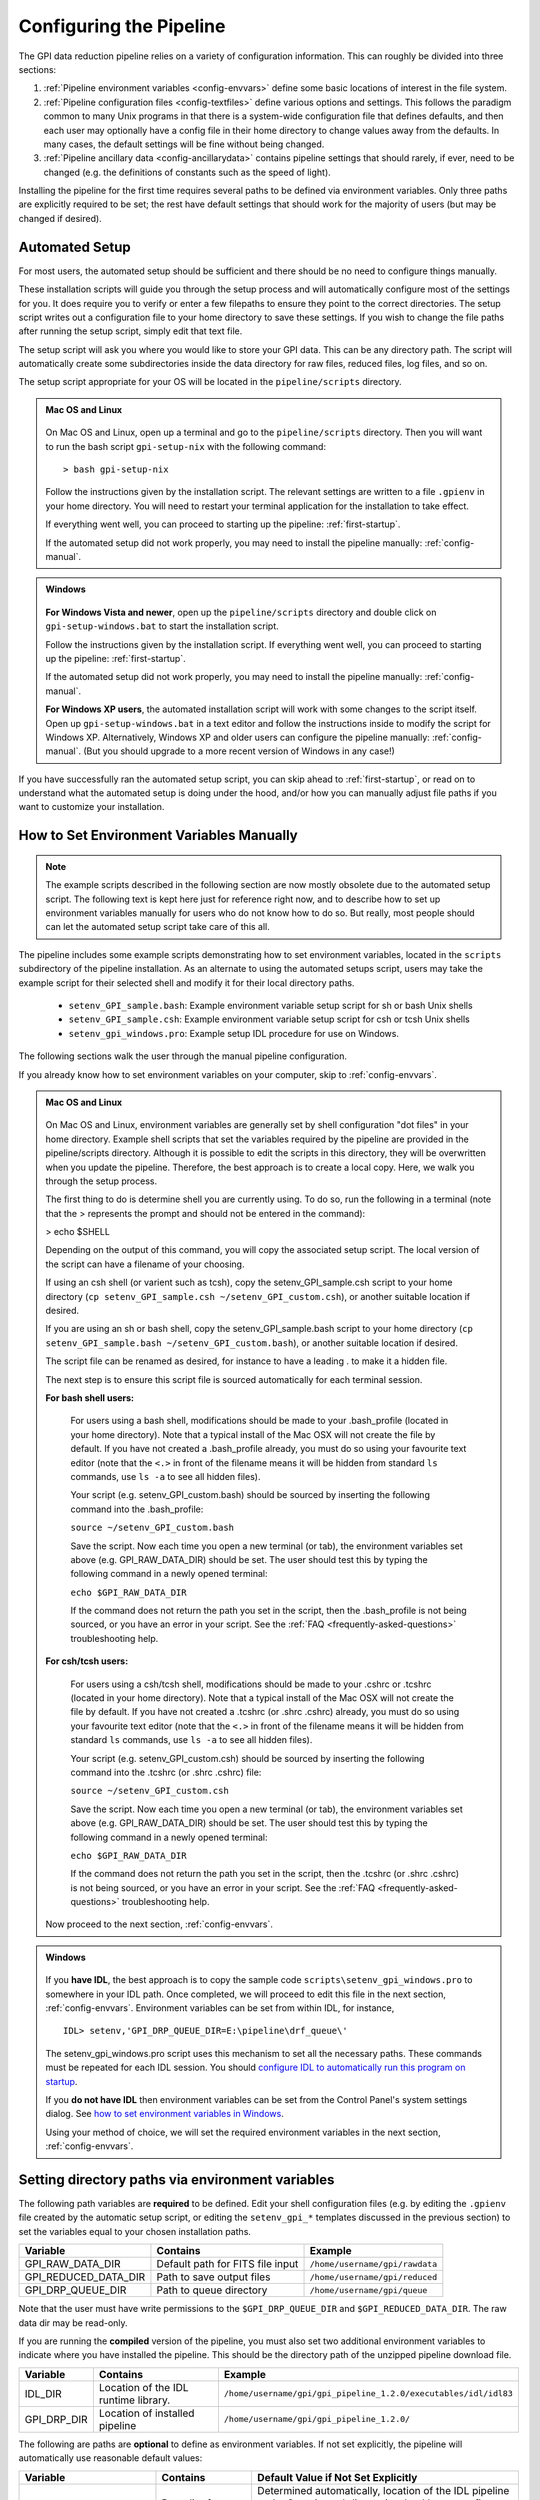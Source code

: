 .. _configuring:

Configuring the Pipeline
=============================

The GPI data reduction pipeline relies on a variety of configuration
information. This can roughly be divided into three sections:

1. :ref:`Pipeline environment variables <config-envvars>` define some basic locations of interest in the
   file system.

2. :ref:`Pipeline configuration files <config-textfiles>`  define various options and settings. This
   follows the paradigm common to many Unix programs in that there is a
   system-wide configuration file that defines defaults, and then
   each user may optionally have a config file in their home directory to change
   values away from the defaults. In many cases, the default settings will be
   fine without being changed.
   
 
3. :ref:`Pipeline ancillary data <config-ancillarydata>` contains pipeline settings that should rarely, if ever, need to be changed (e.g. the definitions of constants such as the speed of light).
  
.. comments 
		.. note::
  		  When installing the pipeline for the first time, you will (at a minimum) need
    to set some file paths as appropriate for your site, most easily by defining environment variables as described below. 
    You may also wish to create a user settings file and
    edit its settings if you wish to change any of the defaults, but this is not
    required. 


Installing the pipeline for the first time requires several paths to be defined via
environment variables. Only three paths are explicitly required to be set; the
rest have default settings that should work for the majority of users (but may
be changed if desired).  

Automated Setup
-----------------------------------
For most users, the automated setup should be sufficient and there should be no need to configure things manually. 

These installation scripts will guide you through the setup process and will automatically configure most of the settings for you. It does require you to verify or enter a few filepaths to ensure they point to the correct directories. The setup script writes out a configuration file to your home directory to save these settings. If you wish to change the file paths after running the setup script, simply edit that text file.

The setup script will ask you where you would like to store your GPI data. This can be any directory path. The script will automatically create some subdirectories inside the data directory for raw files, reduced files, log files, and so on. 

The setup script appropriate for your OS will be located in the ``pipeline/scripts`` directory.


.. admonition:: Mac OS and Linux

    .. image:: icon_mac2.png

    .. image:: icon_linux2.png
  
 On Mac OS and Linux, open up a terminal and go to the ``pipeline/scripts`` directory. Then you will want to run the bash script ``gpi-setup-nix`` with the following command::

 > bash gpi-setup-nix

 Follow the instructions given by the installation script. The relevant settings are written to a file ``.gpienv`` in your home directory. You will need to restart your terminal application for the installation to take effect.

 If everything went well, you can proceed to starting up the pipeline: :ref:`first-startup`.

 If the automated setup did not work properly, you may need to install the pipeline manually: :ref:`config-manual`.

.. admonition:: Windows

    .. image:: icon_windows2.png

 **For Windows Vista and newer**, open up the ``pipeline/scripts`` directory and double click on ``gpi-setup-windows.bat`` to start the installation script. 

 Follow the instructions given by the installation script. If everything went well, you can proceed to starting up the pipeline: :ref:`first-startup`.

 If the automated setup did not work properly, you may need to install the pipeline manually: :ref:`config-manual`.

 **For Windows XP users**, the automated installation script will work with some changes to the script itself. Open up ``gpi-setup-windows.bat`` in a text editor and follow the instructions inside to modify the script for Windows XP.  Alternatively, Windows XP and older users can configure the pipeline manually: :ref:`config-manual`. (But you should upgrade to a more recent version of Windows in any case!)


If you have successfully ran the automated setup script, you can skip ahead to  :ref:`first-startup`, or read on to understand what the automated setup is doing under the hood, and/or how you can manually adjust file paths if you want to customize your installation.

.. _config-manual:

How to Set Environment Variables Manually
-----------------------------------------------

.. note::
  The example scripts described in the following section are now mostly obsolete due to the automated setup script.
  The following text is kept here just for reference right now, and to describe how to set up environment variables
  manually for users who do not know how to do so. But really, most people should can let the automated setup script
  take care of this all. 

The pipeline includes some example scripts demonstrating how to set environment variables, located in the ``scripts`` subdirectory of the
pipeline installation.  As an alternate to using the automated setups script,  users may take the example script for their selected shell and modify it for their local directory paths.

 * ``setenv_GPI_sample.bash``: Example environment variable setup script for sh or bash Unix shells
 * ``setenv_GPI_sample.csh``: Example environment variable setup script for csh or tcsh Unix shells
 * ``setenv_gpi_windows.pro``: Example setup IDL procedure for use on Windows.


The following sections walk the user through the manual pipeline configuration.

If you already know how to set environment variables on your computer, skip to :ref:`config-envvars`.

.. admonition:: Mac OS and Linux

    .. image:: icon_mac2.png

    .. image:: icon_linux2.png
  
 On Mac OS and Linux, environment variables are generally set by shell
 configuration "dot files" in your home directory.  Example shell scripts that
 set the variables required by the pipeline are provided in the
 pipeline/scripts directory. Although it is possible to edit the scripts in
 this directory, they will be overwritten when you update the pipeline.
 Therefore, the best approach is to create a local copy. Here, we walk you
 through the setup process.

 The first thing to do is determine shell you are currently using. To do so, run the following in a terminal (note that the > represents the prompt and should not be entered in the command):

 > echo $SHELL

 Depending on the output of this command, you will copy the associated setup script. The local version of the script can have a filename of your choosing.

 If using an csh shell (or varient such as tcsh), copy the setenv_GPI_sample.csh script to your home directory (``cp setenv_GPI_sample.csh ~/setenv_GPI_custom.csh``), or another suitable location if desired.
 
 If you are using an sh or bash shell, copy the setenv_GPI_sample.bash script to your home directory (``cp setenv_GPI_sample.bash ~/setenv_GPI_custom.bash``), or another suitable location if desired.

 The script file can be renamed as desired, for instance to have a leading . to make it a hidden file. 

 The next step is to ensure this script file is sourced automatically for each terminal session.

 **For bash shell users:**
  
  For users using a bash shell, modifications should be made to your .bash_profile (located in your home directory). Note that a typical install of the Mac OSX will not create the file by default. If you have not created a .bash_profile already, you must do so using your favourite text editor (note that the ``<.>`` in front of the filename means it will be hidden from standard ``ls`` commands, use ``ls -a`` to see all hidden files).
  
  Your script (e.g. setenv_GPI_custom.bash) should be sourced by inserting the following command into the .bash_profile:

  ``source ~/setenv_GPI_custom.bash``
  
  Save the script. Now each time you open a new terminal (or tab), the environment variables set above (e.g. GPI_RAW_DATA_DIR) should be set. The user should test this by typing the following command in a newly opened terminal:

  ``echo $GPI_RAW_DATA_DIR``

  If the command does not return the path you set in the script, then the .bash_profile is not being sourced, or you have an error in your script. See the :ref:`FAQ <frequently-asked-questions>` troubleshooting help.

 
 **For csh/tcsh users:**

  For users using a csh/tcsh shell, modifications should be made to your .cshrc or .tcshrc (located in your home directory). Note that a typical install of the Mac OSX will not create the file by default. If you have not created a .tcshrc (or .shrc .cshrc) already, you must do so using your favourite text editor (note that the ``<.>`` in front of the filename means it will be hidden from standard ``ls`` commands, use ``ls -a`` to see all hidden files).
  
  Your script (e.g. setenv_GPI_custom.csh) should be sourced by inserting the following command into the .tcshrc (or .shrc .cshrc) file: 

  ``source ~/setenv_GPI_custom.csh``
  
  Save the script. Now each time you open a new terminal (or tab), the environment variables set above (e.g. GPI_RAW_DATA_DIR) should be set. The user should test this by typing the following command in a newly opened terminal:

  ``echo $GPI_RAW_DATA_DIR``

  If the command does not return the path you set in the script, then the .tcshrc (or .shrc .cshrc) is not being sourced, or you have an error in your script. See the :ref:`FAQ <frequently-asked-questions>` troubleshooting help.

 Now proceed to the next section, :ref:`config-envvars`.

.. admonition:: Windows

    .. image:: icon_windows2.png

 If you **have IDL**, the best approach is to copy the sample code ``scripts\setenv_gpi_windows.pro`` to somewhere in your IDL path. Once completed, we will proceed to edit this file in the next section,  :ref:`config-envvars`.
 Environment variables can be set from within IDL, for instance, ::

   IDL> setenv,'GPI_DRP_QUEUE_DIR=E:\pipeline\drf_queue\'

 The setenv_gpi_windows.pro script uses this mechanism to set all the necessary paths. These commands must be repeated for each IDL session. You should `configure IDL to automatically run this program on startup <http://www.exelisvis.com/Support/HelpArticlesDetail/TabId/219/ArtMID/900/ArticleID/5367/How-do-I-specify-a-program-to-automatically-run-when-my-IDL-session-starts-up.aspx>`_.

 If you **do not have IDL** then environment variables can be set from the Control Panel's system settings dialog.  See `how to set environment variables in Windows <http://www.computerhope.com/issues/ch000549.htm>`_. 

 
 Using your method of choice, we will set the required environment variables in the next section, :ref:`config-envvars`.	   



.. _config-envvars:

Setting directory paths via environment variables
---------------------------------------------------
The following path variables are **required** to be defined.
Edit your shell configuration files (e.g. by editing the ``.gpienv`` file created by the automatic setup script, or editing the ``setenv_gpi_*`` templates discussed in the previous section)
to set the variables equal to your chosen installation paths. 


=====================  ====================================  ======================================
Variable                Contains                                Example
=====================  ====================================  ======================================
GPI_RAW_DATA_DIR        Default path for FITS file input        ``/home/username/gpi/rawdata``
GPI_REDUCED_DATA_DIR    Path to save output files               ``/home/username/gpi/reduced``
GPI_DRP_QUEUE_DIR       Path to queue directory                 ``/home/username/gpi/queue``
=====================  ====================================  ======================================

Note that the user must have write permissions to the ``$GPI_DRP_QUEUE_DIR`` and ``$GPI_REDUCED_DATA_DIR``. The raw data dir may be read-only.   


If you are running the **compiled** version of the pipeline, you must also set two additional environment variables
to indicate where you have installed the pipeline. This should be the directory path of the unzipped pipeline
download file.

=====================  ====================================  ================================================================
Variable                Contains                                Example
=====================  ====================================  ================================================================
IDL_DIR                Location of the IDL runtime library.  ``/home/username/gpi/gpi_pipeline_1.2.0/executables/idl/idl83``
GPI_DRP_DIR            Location of installed pipeline        ``/home/username/gpi/gpi_pipeline_1.2.0/``
=====================  ====================================  ================================================================



The following are paths are **optional** to define as environment variables. If not set explicitly, the pipeline will automatically use reasonable default values: 

======================  =======================================  ===========================================================
Variable                  Contains                                   Default Value if Not Set Explicitly
======================  =======================================  ===========================================================
GPI_DRP_DIR             Root dir of pipeline software             Determined automatically, location of
                                                                  the IDL pipeline code. Contains 
                                                                  subdirectories: backbone, config, 
                                                                  gpitv etc. (Optional for source code installs, required
                                                                  for compiled code installs.)
GPI_DRP_CONFIG_DIR      Path to directory containing pipeline    ``$GPI_DRP_DIR/config``
                        config files and ancillary data.           
GPI_DRP_TEMPLATES_DIR   Path to recipe templates                 ``$GPI_DRP_DIR/recipe_templates``
GPI_DRP_LOG_DIR         Path to save output log files             ``$GPI_REDUCED_DATA_DIR/logs``
GPI_CALIBRATIONS_DIR    Location of Calibration Files Database    ``$GPI_REDUCED_DATA_DIR/calibrations``
GPI_RECIPE_OUTPUT_DIR   Where to save user-created Recipes        ``$GPI_REDUCED_DATA_DIR/recipes``
======================  =======================================  ===========================================================


The required paths above must be set before you can proceed, and those that will be
written to (queue, reduced, calibrations, and log) must have write permissions
for the user running the pipeline. 

 
.. _config-textfiles:

Configuration text files
-----------------------------------

As noted above, the GPI pipeline config file system is similar to many other Unix programs;
there's a system-wide config file that sets default settings, and then each
user may optionally have a file in their home directory that overrides those
settings.  

The allowable settings are listed in an :ref:`Appendix <config_settings>`. Many users will not need to adjust any of these since
the default settings should be fine for most cases; such users may wish to skip this section. 

The system default settings are stored in the file
``$GPI_DRP_DIR/config/pipeline_settings.txt`` provided with the pipeline software. 

If you wish to adjust settings, you should do so by creating a user settings file in your home directory rather than modifying
the system defaults file directly. This way your customized settings will be preserved when upgrading to a new version of the pipeline. 
You can create a user settings file just by copying the system settings file to your home directory. The location of the user config file depends on the
operating system. 

.. admonition:: Mac OS and Linux

      .. image:: icon_mac2.png

      .. image:: icon_linux2.png


    The user config file must be named ``.gpi_pipeline_settings`` located in the user's home directory. (This will be a hidden "dotfile" as is typical.)

.. admonition:: Windows

      .. image:: icon_windows2.png

    The user config file must be called ``gpi_pipeline_settings.txt`` be in the user's home directory.

.. admonition:: Note for Subversion Users

  Users installing from the Subversion repository, if you wish to change pipeline settings, you **must** create a local user config file in your
  home directory. **Do not**  modify the system default configuration file ``config/pipeline_settings.txt``. If you do
  this, whenever you update your code from subversion it could overwrite your
  configuration (and vice versa your local changes could get propagated to other users accidentally). 


**Configuration file contents:** The config file has an extremely simple plain text file format. Each line of it is just::
  SETTING_NAME <tab> SETTING_VALUE

Settings names are case insensitive. Values are all returned as strings.  Boolean
parameters are entered as 0 or 1. 


If you leave the local user config file blank or nonexistent for a given setting, the default setting from the system config will be used.  


.. note:: 
  
    In addition to being set via environment variables, the above
    directory names (e.g. GPI_CALIBRATIONS_DIR) may also be set in the configuration files (/config/gpi_pipeline_settings.txt). 
    The environment variables, if set, have higher precedence and will override the config files.  
    For historical reasons, environment variables are the preferred way to set paths (they
    are convenient for use interactively in the shell, for instance you can
    ``cd $GPI_RAW_DATA_DIR``, etc.). But, if desired for some reason, it is possible
    to set paths using just the text config files. 
      
  
 


.. _config-ancillarydata:

Ancillary data files
-----------------------------------

A handful of data files are distributed with the pipeline
in a subdirectory ``config``.  In most cases, users
will not have any need to edit any of these. They are listed here for completeness only. 

For instance, there is a file containing the orbital elements of calibration
binaries, while another file describes the wavelengths of emission lines in
the wavelength calibration lamps at Gemini. These files are provided

* **pipeline_constants.txt**: This is a text file containing various constants about the GPI instrument, Gemini South, and so on. These values are not expected to change often, if ever. The format of this file is identical to the pipeline settings file.  A full list of constants and default values is available in the :ref:`Appendix <gpi_constants>`.

* **gpi_pipeline_primitives.xml**: This file is an index of all available pipeline primitives. It is 
  generated automatically by pipeline development scripts; see the Developer's Guide.

* **ifs_cooldown_history.txt**: This text file lists dates when the GPI IFS was warmed
  up for maintenance or other activities. It is used by the Calibration Database to
  help decide which calibration files are most appopriate for reducing a given set of science data
  (In general, calibration files from a different cooldown are probably not optimal.)

* **keywordconfig.txt**: This file lists the nominal header keywords in GPI-produced 
  FITS files, and whether they are expected to be found in the primary HDU or an 
  image extension HDU.

* **lampemissionlines.txt**: This is a list of xenon and argon emission line wavelengths
  used in spectral calibration.

* **orb6orbits.txt**: This is a list of calibration binary orbital parameters, taken from
  the Washington Double Star Catalog's list of suggested calibration binaries. It is used
  in astrometric calibration.

* **trans_16_15.dat**: This is a model of atmospheric transmission vs wavelength, used in some
  optional routines for calibrating telluric throughput.

* **xlocs.fits** and **ylocs.fits**: are lenslet X and Y pixel coordinate lists for the 
  mostly unsupported non-dispersed engineering mode.

* **apodizer_spec.txt**: Table of GPI apodizers and their empirically determined satellite spot flux ratios.

* **filters**: This subdirectory contains the measured transmission profiles for the five GPI IFS bandpass filters.

* **pickles**: This subdirectory contains data files comprising the `Stellar Spectral Flux Atlas Libray, from Pickles (1998) <http://www.stsci.edu/hst/observatory/crds/pickles_atlas.html>`_. 

* **planet_models**: This subdirectory contains 
  model planet atmosphere spectra from `Spiegel and Burrows (2011) <http://www.astro.princeton.edu/~burrows/warmstart/index.html>`_, binned to lower resolution to match the GPI IFS.


Continue to reading about :ref:`first-startup`.





